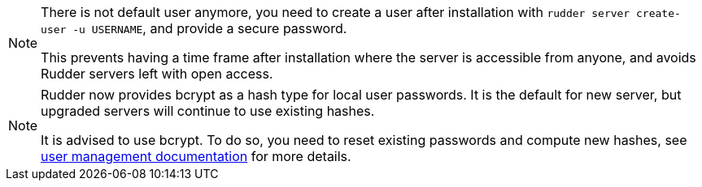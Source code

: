 [NOTE]
====

There is not default user anymore, you need to create a user after installation
with `rudder server create-user -u USERNAME`, and provide a secure password.

This prevents having a time frame after installation where the server is accessible from anyone,
and avoids Rudder servers left with open access.

====

[NOTE]
====

Rudder now provides bcrypt as a hash type for local user passwords. It is the default
for new server, but upgraded servers will continue to use existing hashes.

It is advised to use bcrypt. To do so, you need to reset existing passwords and compute new hashes,
see xref:administration:users.adoc#user-management[user management documentation] for more details.

====
